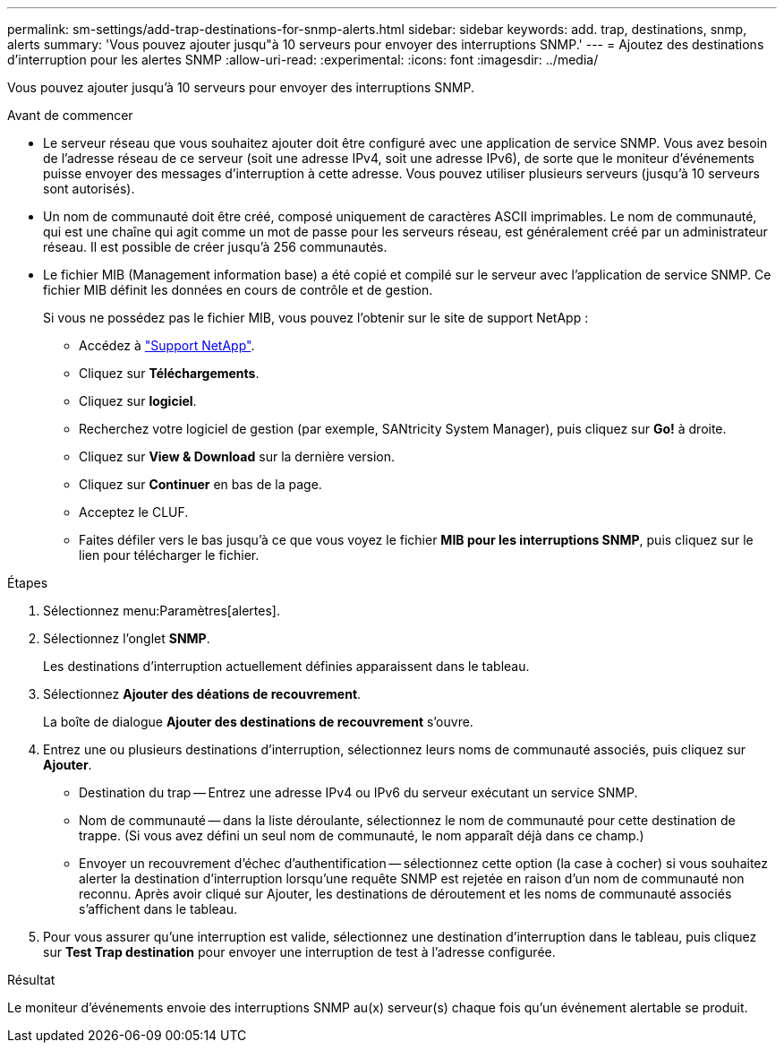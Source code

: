---
permalink: sm-settings/add-trap-destinations-for-snmp-alerts.html 
sidebar: sidebar 
keywords: add. trap, destinations, snmp, alerts 
summary: 'Vous pouvez ajouter jusqu"à 10 serveurs pour envoyer des interruptions SNMP.' 
---
= Ajoutez des destinations d'interruption pour les alertes SNMP
:allow-uri-read: 
:experimental: 
:icons: font
:imagesdir: ../media/


[role="lead"]
Vous pouvez ajouter jusqu'à 10 serveurs pour envoyer des interruptions SNMP.

.Avant de commencer
* Le serveur réseau que vous souhaitez ajouter doit être configuré avec une application de service SNMP. Vous avez besoin de l'adresse réseau de ce serveur (soit une adresse IPv4, soit une adresse IPv6), de sorte que le moniteur d'événements puisse envoyer des messages d'interruption à cette adresse. Vous pouvez utiliser plusieurs serveurs (jusqu'à 10 serveurs sont autorisés).
* Un nom de communauté doit être créé, composé uniquement de caractères ASCII imprimables. Le nom de communauté, qui est une chaîne qui agit comme un mot de passe pour les serveurs réseau, est généralement créé par un administrateur réseau. Il est possible de créer jusqu'à 256 communautés.
* Le fichier MIB (Management information base) a été copié et compilé sur le serveur avec l'application de service SNMP. Ce fichier MIB définit les données en cours de contrôle et de gestion.
+
Si vous ne possédez pas le fichier MIB, vous pouvez l'obtenir sur le site de support NetApp :

+
** Accédez à http://mysupport.netapp.com["Support NetApp"^].
** Cliquez sur *Téléchargements*.
** Cliquez sur *logiciel*.
** Recherchez votre logiciel de gestion (par exemple, SANtricity System Manager), puis cliquez sur *Go!* à droite.
** Cliquez sur *View & Download* sur la dernière version.
** Cliquez sur *Continuer* en bas de la page.
** Acceptez le CLUF.
** Faites défiler vers le bas jusqu'à ce que vous voyez le fichier *MIB pour les interruptions SNMP*, puis cliquez sur le lien pour télécharger le fichier.




.Étapes
. Sélectionnez menu:Paramètres[alertes].
. Sélectionnez l'onglet *SNMP*.
+
Les destinations d'interruption actuellement définies apparaissent dans le tableau.

. Sélectionnez *Ajouter des déations de recouvrement*.
+
La boîte de dialogue *Ajouter des destinations de recouvrement* s'ouvre.

. Entrez une ou plusieurs destinations d'interruption, sélectionnez leurs noms de communauté associés, puis cliquez sur *Ajouter*.
+
** Destination du trap -- Entrez une adresse IPv4 ou IPv6 du serveur exécutant un service SNMP.
** Nom de communauté -- dans la liste déroulante, sélectionnez le nom de communauté pour cette destination de trappe. (Si vous avez défini un seul nom de communauté, le nom apparaît déjà dans ce champ.)
** Envoyer un recouvrement d'échec d'authentification -- sélectionnez cette option (la case à cocher) si vous souhaitez alerter la destination d'interruption lorsqu'une requête SNMP est rejetée en raison d'un nom de communauté non reconnu. Après avoir cliqué sur Ajouter, les destinations de déroutement et les noms de communauté associés s'affichent dans le tableau.


. Pour vous assurer qu'une interruption est valide, sélectionnez une destination d'interruption dans le tableau, puis cliquez sur *Test Trap destination* pour envoyer une interruption de test à l'adresse configurée.


.Résultat
Le moniteur d'événements envoie des interruptions SNMP au(x) serveur(s) chaque fois qu'un événement alertable se produit.

